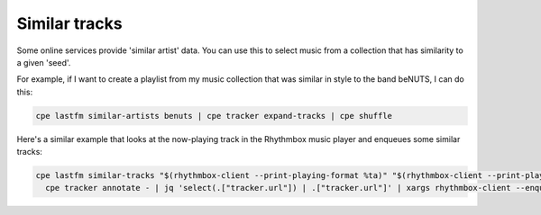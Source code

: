 Similar tracks
==============

Some online services provide 'similar artist' data. You can use this to
select music from a collection that has similarity to a given 'seed'.

For example, if I want to create a playlist from my music collection
that was similar in style to the band beNUTS, I can do this:

.. code:: bash

   cpe lastfm similar-artists benuts | cpe tracker expand-tracks | cpe shuffle

Here's a similar example that looks at the now-playing track in the Rhythmbox
music player and enqueues some similar tracks:

.. code:: bash

   cpe lastfm similar-tracks "$(rhythmbox-client --print-playing-format %ta)" "$(rhythmbox-client --print-playing-format %tt)" |
     cpe tracker annotate - | jq 'select(.["tracker.url"]) | .["tracker.url"]' | xargs rhythmbox-client --enqueue
